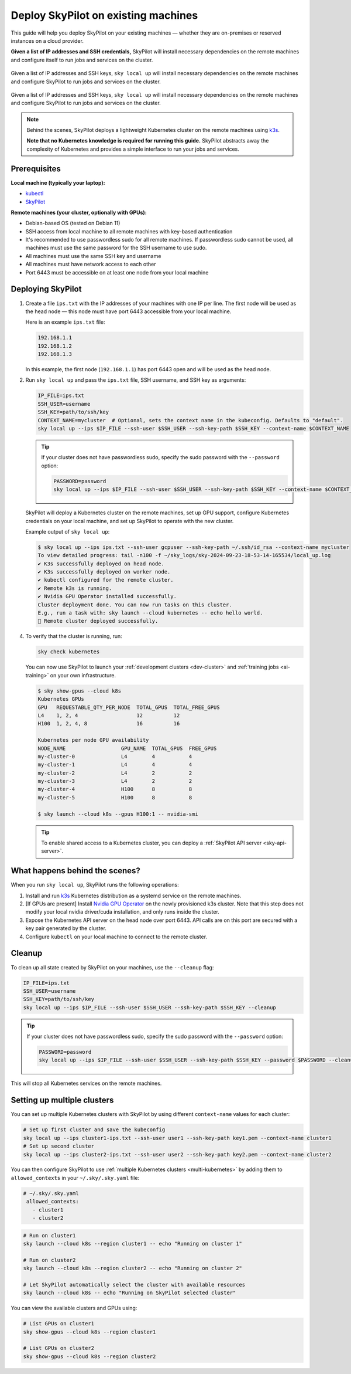 .. _existing-machines:

Deploy SkyPilot on existing machines
====================================

This guide will help you deploy SkyPilot on your existing machines — whether they are on-premises or reserved instances on a cloud provider.

**Given a list of IP addresses and SSH credentials,**
SkyPilot will install necessary dependencies on the remote machines and configure itself to run jobs and services on the cluster.

..
   Figure v1 (for deploy.sh): https://docs.google.com/drawings/d/1Jp1tTu1kxF-bIrS6LRMqoJ1dnxlFvn-iobVsXElXfAg/edit?usp=sharing
   Figure v2: https://docs.google.com/drawings/d/1hMvOe1HX0ESoUbCvUowla2zO5YBacsdruo0dFqML9vo/edit?usp=sharing
   Figure v2 Dark: https://docs.google.com/drawings/d/1AEdf9i3SO6MVnD7d-hwRumIfVndzNDqQmrFvRwwVEiU/edit

.. figure:: ../images/sky-existing-infra-workflow-light.png
   :width: 85%
   :align: center
   :alt: Deploying SkyPilot on existing machines
   :class: no-scaled-link, only-light

   Given a list of IP addresses and SSH keys, ``sky local up`` will install necessary dependencies on the remote machines and configure SkyPilot to run jobs and services on the cluster.

.. figure:: ../images/sky-existing-infra-workflow-dark.png
   :width: 85%
   :align: center
   :alt: Deploying SkyPilot on existing machines
   :class: no-scaled-link, only-dark

   Given a list of IP addresses and SSH keys, ``sky local up`` will install necessary dependencies on the remote machines and configure SkyPilot to run jobs and services on the cluster.


.. note::

    Behind the scenes, SkyPilot deploys a lightweight Kubernetes cluster on the remote machines using `k3s <https://k3s.io/>`_.

    **Note that no Kubernetes knowledge is required for running this guide.** SkyPilot abstracts away the complexity of Kubernetes and provides a simple interface to run your jobs and services.

Prerequisites
-------------

**Local machine (typically your laptop):**

* `kubectl <https://kubernetes.io/docs/tasks/tools/install-kubectl/>`_
* `SkyPilot <https://docs.skypilot.co/en/latest/getting-started/installation.html>`_

**Remote machines (your cluster, optionally with GPUs):**

* Debian-based OS (tested on Debian 11)
* SSH access from local machine to all remote machines with key-based authentication
* It's recommended to use passwordless sudo for all remote machines. If passwordless sudo cannot be used, all machines must use the same password for the SSH username to use sudo.
* All machines must use the same SSH key and username
* All machines must have network access to each other
* Port 6443 must be accessible on at least one node from your local machine

Deploying SkyPilot
------------------

1. Create a file ``ips.txt`` with the IP addresses of your machines with one IP per line.
   The first node will be used as the head node — this node must have port 6443 accessible from your local machine.

   Here is an example ``ips.txt`` file:

   .. code-block:: text

      192.168.1.1
      192.168.1.2
      192.168.1.3

   In this example, the first node (``192.168.1.1``) has port 6443 open and will be used as the head node.

2. Run ``sky local up`` and pass the ``ips.txt`` file, SSH username, and SSH key as arguments:

   .. code-block:: bash

      IP_FILE=ips.txt
      SSH_USER=username
      SSH_KEY=path/to/ssh/key
      CONTEXT_NAME=mycluster  # Optional, sets the context name in the kubeconfig. Defaults to "default".
      sky local up --ips $IP_FILE --ssh-user $SSH_USER --ssh-key-path $SSH_KEY --context-name $CONTEXT_NAME

   .. tip::
      If your cluster does not have passwordless sudo, specify the sudo password with the ``--password`` option:

      .. code-block:: bash

         PASSWORD=password
         sky local up --ips $IP_FILE --ssh-user $SSH_USER --ssh-key-path $SSH_KEY --context-name $CONTEXT_NAME --password $PASSWORD

   SkyPilot will deploy a Kubernetes cluster on the remote machines, set up GPU support, configure Kubernetes credentials on your local machine, and set up SkyPilot to operate with the new cluster.

   Example output of ``sky local up``:

   .. code-block:: console

      $ sky local up --ips ips.txt --ssh-user gcpuser --ssh-key-path ~/.ssh/id_rsa --context-name mycluster
      To view detailed progress: tail -n100 -f ~/sky_logs/sky-2024-09-23-18-53-14-165534/local_up.log
      ✔ K3s successfully deployed on head node.
      ✔ K3s successfully deployed on worker node.
      ✔ kubectl configured for the remote cluster.
      ✔ Remote k3s is running.
      ✔ Nvidia GPU Operator installed successfully.
      Cluster deployment done. You can now run tasks on this cluster.
      E.g., run a task with: sky launch --cloud kubernetes -- echo hello world.
      🎉 Remote cluster deployed successfully.


4. To verify that the cluster is running, run:

   .. code-block:: bash

      sky check kubernetes

   You can now use SkyPilot to launch your :ref:`development clusters <dev-cluster>` and :ref:`training jobs <ai-training>` on your own infrastructure.

   .. code-block:: console

      $ sky show-gpus --cloud k8s
      Kubernetes GPUs
      GPU   REQUESTABLE_QTY_PER_NODE  TOTAL_GPUS  TOTAL_FREE_GPUS
      L4    1, 2, 4                   12          12
      H100  1, 2, 4, 8                16          16

      Kubernetes per node GPU availability
      NODE_NAME                  GPU_NAME  TOTAL_GPUS  FREE_GPUS
      my-cluster-0               L4        4           4
      my-cluster-1               L4        4           4
      my-cluster-2               L4        2           2
      my-cluster-3               L4        2           2
      my-cluster-4               H100      8           8
      my-cluster-5               H100      8           8

      $ sky launch --cloud k8s --gpus H100:1 -- nvidia-smi

   .. tip::

      To enable shared access to a Kubernetes cluster, you can deploy a :ref:`SkyPilot API server <sky-api-server>`.

What happens behind the scenes?
-------------------------------

When you run ``sky local up``, SkyPilot runs the following operations:

1. Install and run `k3s <https://k3s.io/>`_ Kubernetes distribution as a systemd service on the remote machines.
2. [If GPUs are present] Install `Nvidia GPU Operator <https://docs.nvidia.com/datacenter/cloud-native/gpu-operator/latest/index.html>`_ on the newly provisioned k3s cluster. Note that this step does not modify your local nvidia driver/cuda installation, and only runs inside the cluster.
3. Expose the Kubernetes API server on the head node over port 6443. API calls are on this port are secured with a key pair generated by the cluster.
4. Configure ``kubectl`` on your local machine to connect to the remote cluster.


Cleanup
-------

To clean up all state created by SkyPilot on your machines, use the ``--cleanup`` flag:

.. code-block:: bash

    IP_FILE=ips.txt
    SSH_USER=username
    SSH_KEY=path/to/ssh/key
    sky local up --ips $IP_FILE --ssh-user $SSH_USER --ssh-key-path $SSH_KEY --cleanup

.. tip::
   If your cluster does not have passwordless sudo, specify the sudo password with the ``--password`` option:

   .. code-block:: bash

      PASSWORD=password
      sky local up --ips $IP_FILE --ssh-user $SSH_USER --ssh-key-path $SSH_KEY --password $PASSWORD --cleanup

This will stop all Kubernetes services on the remote machines.


Setting up multiple clusters
----------------------------

You can set up multiple Kubernetes clusters with SkyPilot by using different ``context-name`` values for each cluster:

.. code-block:: bash

    # Set up first cluster and save the kubeconfig
    sky local up --ips cluster1-ips.txt --ssh-user user1 --ssh-key-path key1.pem --context-name cluster1
    # Set up second cluster
    sky local up --ips cluster2-ips.txt --ssh-user user2 --ssh-key-path key2.pem --context-name cluster2


You can then configure SkyPilot to use :ref:`multiple Kubernetes clusters <multi-kubernetes>` by adding them to ``allowed_contexts`` in your ``~/.sky/.sky.yaml`` file:

.. code-block:: yaml

   # ~/.sky/.sky.yaml
    allowed_contexts:
      - cluster1
      - cluster2


.. code-block:: bash

    # Run on cluster1
    sky launch --cloud k8s --region cluster1 -- echo "Running on cluster 1"

    # Run on cluster2
    sky launch --cloud k8s --region cluster2 -- echo "Running on cluster 2"

    # Let SkyPilot automatically select the cluster with available resources
    sky launch --cloud k8s -- echo "Running on SkyPilot selected cluster"

You can view the available clusters and GPUs using:

.. code-block:: bash

    # List GPUs on cluster1
    sky show-gpus --cloud k8s --region cluster1

    # List GPUs on cluster2
    sky show-gpus --cloud k8s --region cluster2
